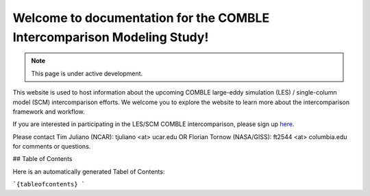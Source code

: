 Welcome to documentation for the COMBLE Intercomparison Modeling Study!
===================================

.. note::

   This page is under active development.

This website is used to host information about the upcoming COMBLE large-eddy simulation (LES) / single-column model (SCM) intercomparison efforts. We welcome you to explore the website to learn more about the intercomparison framework and workflow.

If you are interested in participating in the LES/SCM COMBLE intercomparison, please sign up `here <https://docs.google.com/spreadsheets/d/1h0BDDCCJTfIsdvHHNFyA17bpsNAL7405GG69IkC8qJs/edit?usp=sharing>`_.

Please contact Tim Juliano (NCAR): tjuliano <at> ucar.edu OR Florian Tornow (NASA/GISS): ft2544 <at> columbia.edu for comments or questions.

## Table of Contents

Here is an automatically generated Tabel of Contents:

```{tableofcontents}
```
